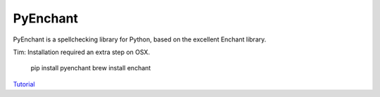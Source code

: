 PyEnchant
=========

PyEnchant is a spellchecking library for Python, based on the excellent Enchant library.

Tim: Installation required an extra step on OSX.

    pip install pyenchant
    brew install enchant

`Tutorial`_

.. _Tutorial: https://pythonhosted.org/pyenchant/tutorial.html#pyenchant-tutorial
